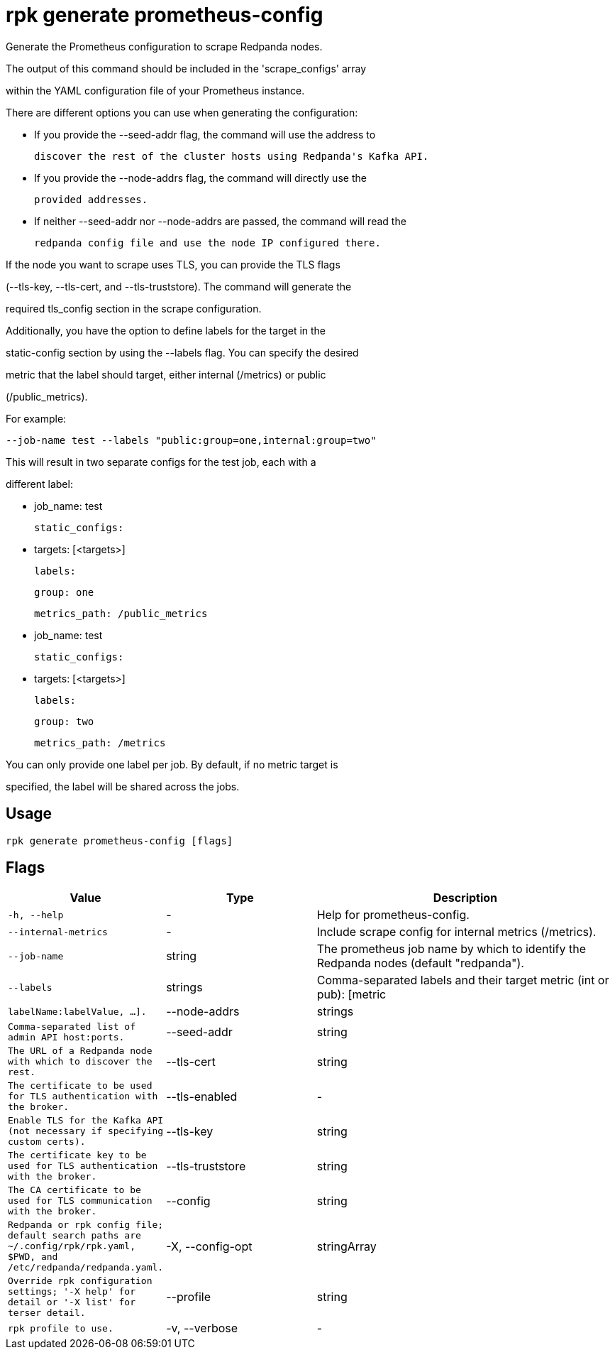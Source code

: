 = rpk generate prometheus-config
:description: rpk generate prometheus-config

Generate the Prometheus configuration to scrape Redpanda nodes. 

The output of this command should be included in the 'scrape_configs' array 
within the YAML configuration file of your Prometheus instance.

There are different options you can use when generating the configuration:

 - If you provide the --seed-addr flag, the command will use the address to 
   discover the rest of the cluster hosts using Redpanda's Kafka API.
 - If you provide the --node-addrs flag, the command will directly use the 
   provided addresses.
 - If neither --seed-addr nor --node-addrs are passed, the command will read the 
   redpanda config file and use the node IP configured there.

If the node you want to scrape uses TLS, you can provide the TLS flags 
(--tls-key, --tls-cert, and --tls-truststore). The command will generate the 
required tls_config section in the scrape configuration.

Additionally, you have the option to define labels for the target in the 
static-config section by using the --labels flag. You can specify the desired 
metric that the label should target, either internal (/metrics) or public 
(/public_metrics).

For example:

  --job-name test --labels "public:group=one,internal:group=two"

This will result in two separate configs for the test job, each with a 
different label:

  - job_name: test
    static_configs:
      - targets: [<targets>]
        labels:
          group: one
    metrics_path: /public_metrics
  - job_name: test
    static_configs:
      - targets: [<targets>]
        labels:
          group: two
    metrics_path: /metrics

You can only provide one label per job. By default, if no metric target is 
specified, the label will be shared across the jobs.

== Usage

[,bash]
----
rpk generate prometheus-config [flags]
----

== Flags

[cols="1m,1a,2a"]
|===
|*Value* |*Type* |*Description*

|-h, --help |- |Help for prometheus-config.

|--internal-metrics |- |Include scrape config for internal metrics (/metrics).

|--job-name |string |The prometheus job name by which to identify the Redpanda nodes (default "redpanda").

|--labels |strings |Comma-separated labels and their target metric (int or pub): [metric|labelName:labelValue, ...].

|--node-addrs |strings |Comma-separated list of admin API host:ports.

|--seed-addr |string |The URL of a Redpanda node with which to discover the rest.

|--tls-cert |string |The certificate to be used for TLS authentication with the broker.

|--tls-enabled |- |Enable TLS for the Kafka API (not necessary if specifying custom certs).

|--tls-key |string |The certificate key to be used for TLS authentication with the broker.

|--tls-truststore |string |The CA certificate to be used for TLS communication with the broker.

|--config |string |Redpanda or rpk config file; default search paths are ~/.config/rpk/rpk.yaml, $PWD, and /etc/redpanda/`redpanda.yaml`.

|-X, --config-opt |stringArray |Override rpk configuration settings; '-X help' for detail or '-X list' for terser detail.

|--profile |string |rpk profile to use.

|-v, --verbose |- |Enable verbose logging.
|===
